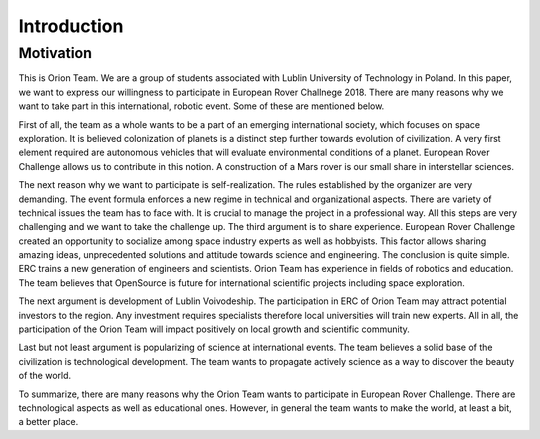==========================
Introduction
==========================

Motivation
----------

This is Orion Team. We are a group of students associated with Lublin University of Technology in Poland. In this paper, we want to express our willingness to participate in European Rover Challnege 2018. There are many reasons why we want to take part in this international, robotic event. Some of these are mentioned below.

First of all, the team as a whole wants to be a part of an emerging international society, which focuses on space exploration. It is believed colonization of planets is a distinct step further towards evolution of civilization. A very first element required are autonomous vehicles that will evaluate environmental conditions of a planet. European Rover Challenge allows us to contribute in this notion. A construction of a Mars rover is our small share in interstellar sciences.

The next reason why we want to participate is self-realization. The rules established by the organizer are very demanding. The event formula enforces a new regime in technical and organizational aspects. There are variety of technical issues the team has to face with. It is crucial to manage the project in a professional way. All this steps are very challenging and we want to take the challenge up.
The third argument is to share experience. European Rover Challenge created an opportunity to socialize among space industry experts as well as hobbyists.  This factor allows sharing amazing ideas, unprecedented solutions and attitude towards science and engineering. The conclusion is quite simple. ERC trains a new generation of engineers and scientists. Orion Team has experience in fields of robotics and education. The team believes that OpenSource is future for international scientific projects including space exploration.

The next argument is development of Lublin Voivodeship. The participation in ERC of Orion Team may attract potential investors to the region. Any investment requires specialists therefore local universities will train new experts. All in all, the participation of the Orion Team will impact positively on local growth and scientific community.

Last but not least argument is popularizing of science at international events. The team believes a solid base of the civilization is technological development. The team wants to propagate actively science as a way to discover the beauty of the world.

To summarize, there are many reasons why the Orion Team wants to participate in European Rover Challenge. There are technological aspects as well as educational ones. However, in general the team wants to make the world, at least a bit, a better place.